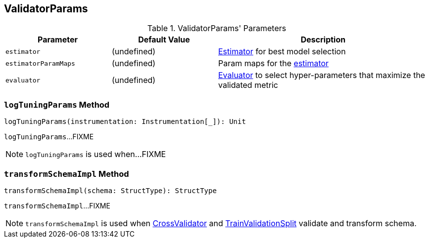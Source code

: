 == [[ValidatorParams]] ValidatorParams

[[parameters]]
.ValidatorParams' Parameters
[cols="1,1,2",options="header",width="100%"]
|===
| Parameter
| Default Value
| Description

| [[estimator]] `estimator`
| (undefined)
| link:spark-mllib-Estimator.adoc[Estimator] for best model selection

| [[estimatorParamMaps]] `estimatorParamMaps`
| (undefined)
| Param maps for the <<estimator, estimator>>

| [[evaluator]] `evaluator`
| (undefined)
| link:spark-mllib-Evaluator.adoc[Evaluator] to select hyper-parameters that maximize the validated metric
|===

=== [[logTuningParams]] `logTuningParams` Method

[source, scala]
----
logTuningParams(instrumentation: Instrumentation[_]): Unit
----

`logTuningParams`...FIXME

NOTE: `logTuningParams` is used when...FIXME

=== [[transformSchemaImpl]] `transformSchemaImpl` Method

[source, scala]
----
transformSchemaImpl(schema: StructType): StructType
----

`transformSchemaImpl`...FIXME

NOTE: `transformSchemaImpl` is used when link:spark-mllib-CrossValidator.adoc#transformSchema[CrossValidator] and link:spark-mllib-TrainValidationSplit.adoc#transformSchema[TrainValidationSplit] validate and transform schema.

